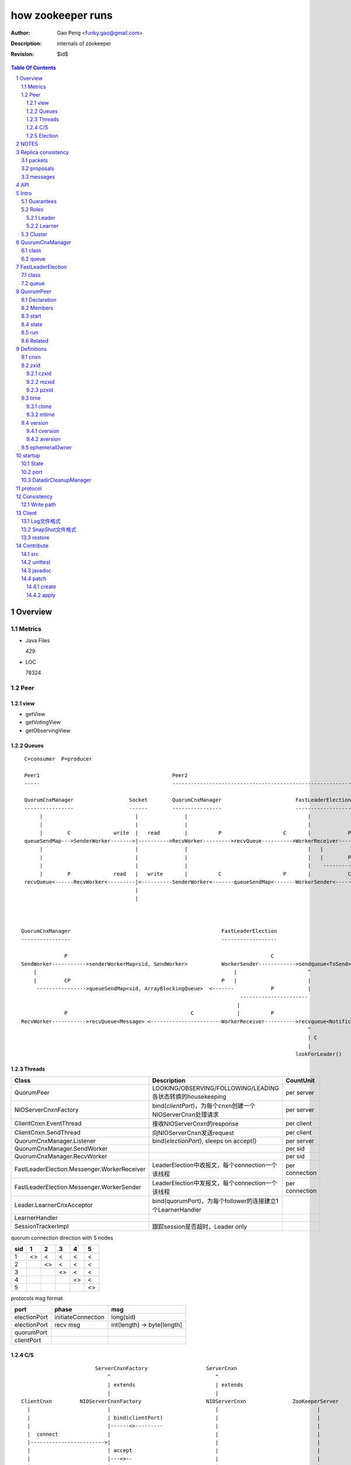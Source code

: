==================
how zookeeper runs
==================

:Author: Gao Peng <funky.gao@gmail.com>
:Description: internals of zookeeper
:Revision: $Id$

.. contents:: Table Of Contents
.. section-numbering::

Overview
========

Metrics
-------

- Java Files

  429

- LOC

  78324


Peer
----

view
^^^^

- getView

- getVotingView

- getObservingView

Queues
^^^^^^

::

        C=consumer  P=producer

        Peer1                                           Peer2
        -----                                           -----------------------------------------------------------------------------

        QuorumCnxManager                  Socket        QuorumCnxManager                        FastLeaderElection      lookForLeader
        ----------------                  ------        ----------------                        ------------------      -------------   
             |                              |               |                                       |                       |  
             |                              |               |                                       |                       | C
             |        C              write  |   read        |          P                    C       |            P          V
        queueSendMap--->SenderWorker------->|---------->RecvWorker--------->recvQueue---------->WorkerReceiver--------->recvqueue<Notification>
             |                              |               |                                       |   |
             |                              |               |                                       |   |        P
             |                              |               |                                       |    ------------>-----
             |        P              read   |   write       |          C                    P       |            C         |
        recvQueue<------RecvWorker<---------|<----------SenderWorker<-------queueSendMap<-------WorkerSender<-----------sendqueue<ToSend>
                                            |
                                            |



       QuorumCnxManager                                                 FastLeaderElection
       ----------------                                                 ------------------

                     P                                                                  C
       SendWorker----------->senderWorkerMap<sid, SendWorker>           WorkerSender------------>sendqueue<ToSend>
           |                                                                |                       ^
           |         CP                                                 P   |                       |
            ---------------->queueSendMap<sid, ArrayBlockingQueue>  <-------            P           |
                                                                              ----------------------
                                                                             |
                     P                                        C              |          P
       RecvWorker----------->recvQueue<Message> <-----------------------WorkerReceiver---------->recvqueue<Notification>
                                                                                                    ^
                                                                                                    | C
                                                                                                    |
                                                                                                lookForLeader()



Threads
^^^^^^^

=============================================== =============================================================== ==========
Class                                           Description                                                     CountUnit
=============================================== =============================================================== ==========
QuorumPeer                                      LOOKING/OBSERVING/FOLLOWING/LEADING各状态转换的housekeeping     per server
NIOServerCnxnFactory                            bind(`clientPort`)，为每个cnxn创建一个NIOServerCnxn处理请求     per server
ClientCnxn.EventThread                          接收NIOServerCnxn的response                                     per client
ClientCnxn.SendThread                           向NIOServerCnxn发送request                                      per client
QuorumCnxManager.Listener                       bind(`electionPort`), sleeps on accept()                        per server
QuorumCnxManager.SendWorker                                                                                     per sid
QuorumCnxManager.RecvWorker                                                                                     per sid
FastLeaderElection.Messenger.WorkerReceiver     LeaderElection中收报文，每个connection一个该线程                per connection
FastLeaderElection.Messenger.WorkerSender       LeaderElection中发报文，每个connection一个该线程                per connection
Leader.LearnerCnxAcceptor                       bind(quorumPort)，为每个follower的连接建立1个LearnerHandler
LearnerHandler
SessionTrackerImpl                              跟踪session是否超时，Leader only
=============================================== =============================================================== ==========

quorum connection direction with 5 nodes

======= ======= ======= ======= ======= ========
sid     1       2       3       4       5
======= ======= ======= ======= ======= ========
1       <>      <       <       <       <
2               <>      <       <       <
3                       <>      <       <
4                               <>      <
5                                       <>
======= ======= ======= ======= ======= ========


protocols msg format

=============== =========================== ===========
port            phase                       msg                
=============== =========================== ===========
electionPort    initiateConnection          long(sid)           
electionPort    recv msg                    int(length)  -> byte[length]
quorumPort
clientPort
=============== =========================== ===========


C/S
^^^

::


                            ServerCnxnFactory                   ServerCnxn                  
                                ^                                  ^
                                | extends                          | extends
                                |                                  | 
    ClientCnxn         NIOServerCnxnFactory                     NIOServerCnxn               ZooKeeperServer
      |                         |                                  |                                |
      |                         | bind(clientPort)                 |                                |
      |                         |------<>---------                 |                                |
      |  connect                |                                  |                                |
      |------------------------>|                                  |                                |
      |                         | accept                           |                                |
      |                         |---<>--                           |                                |
      |                         |                                  |                                |
      |                         | new instance                     |                                |
      |                         |--------------------------------->|                                |
      |                         |                                  |                                |
      |                         |                                  | interestOps(OP_READ)           |
      |                         |                                  |---<>----------------           |
      |                         | register cnxn                    |                                |
      |                         |-----<>--------                   |                                |
      |  connect request        |                                  |                                |
      |------------------------>|                                  |                                |
      |                         |                                  |                                |
      |                         | doIO                             |                                |
      |                         |--------------------------------->|                                |
      |                         |                                  |                                |
      |                         |                                  | checkFourLetterWord            |
      |                         |                                  |------<>------------            |
      |                         |                                  |                                |
      |                         |                                  | readPayload                    |
      |                         |                                  |------<>------------            |
      |                         |                                  |                                |
      |                         |                                  | processConnectRequest          |
      |                         |                                  |------------------------------->|
      |                         |                                  |                                |
      |  request                |                                  |                                |
      |------------------------>|                                  |                                |
      |                         |                                  |                                |
      |                         | doIO                             |                                |
      |                         |--------------------------------->|                                |
      |                         |                                  |                                |
      |                         |                                  | processPacket                  |
      |                         |                                  |------------------------------->|
      |                         |                                  |                                |


Election
^^^^^^^^

::


         Peer               QuorumCnxManager    Listener
          |                     |                   |
          |                     | new               |
          |                     |------------------>|
          |                     |                   | bind(electionAddr)
          |                     |                   |--------<>---------
          | connect             |                   |
          |-------------------->|                   |
          |                     |                   | accept
          |                     |                   |--<>---
          |                     |                   |
                                |                   |
                                |                   |
        

NOTES
=====

选择leader过程中将不能处理用户的请求

::

    public enum ServerState {
        LOOKING, FOLLOWING, LEADING, OBSERVING;
    }


    public enum LearnerType {
        PARTICIPANT, OBSERVER;
    }


    每个写入操作要在至少过半的投票节点达成一致


    client                 follower                     leader
       |                      |                            |
       |      request         |                            |
       |--------------------->|    forward request         |
       |                      |--------------------------->|
       |                      |    proposal                |
       |                      |<---------------------------|
       |                      |    ack                     |
       |                      |--------------------------->|
       |                      |    commit                  |
       |                      |<---------------------------|
       |      response        |                            |
       |<---------------------|                            |
       |                      |                            |




=========================== =============== ===================== ======================= =======================
processor                   ZooKeeperServer LeaderZooKeeperServer FollowerZooKeeperServer ObserverZooKeeperServer
=========================== =============== ===================== ======================= =======================
PreRequestProcessor         ■               ■                     □                       □
SyncRequestProcessor        ■               □                     □                       □
ProposalRequestProcessor    □               ■                     □                       □
FollowerRequestProcessor    □               □                     ■                       □
ObserverRequestProcessor    □               □                     □                       ■
CommitProcessor             □               ■                     ■                       ■
ToBeAppliedRequestProcessor □               ■                     □                       □
FinalRequestProcessor       ■               ■                     ■                       ■
SyncRequestProcessor        □               ■                     ■                       ■
AckRequestProcessor         □               ■                     □                       □
SendAckRequestProcessor     □               □                     ■                       ■
=========================== =============== ===================== ======================= =======================


Replica consistency
===================

Zab(zookeeper atomic broadcast) protocol  - a high performance broadcast protocol

它有2种模式：

- 恢复模式

- 广播模式

packets 
-------
a sequence of bytes sent through a FIFO channel

proposals
---------
a unit of agreement. 

Proposals are agreed upon by exchanging packets with a quorum of ZooKeeper servers. 

Most proposals contain messages, however the NEW_LEADER proposal is an example of a proposal that does not correspond to a message.

messages
--------
a sequence of bytes to be atomically broadcast to all ZooKeeper servers. 

A message put into a proposal and agreed upon before it is delivered.


API
===

- create

- getData / setData

- getChildren

- exists

- delete


Intro
=====

Guarantees
---------------------

- Sequential Consistency 
  
  client的updates请求都会根据它发出的顺序被顺序的处理

- Atomicity
  
  一个update操作要么成功要么失败，没有其他可能的结果

  read/write is atmoic at a single znode level

- Single System Image
  
  client不论连接到哪个server，展示给它都是同一个视图

- Reliability
  
  一旦一个update被应用就被持久化了，除非另一个update请求更新了当前值

- Timeliness
  
  对于每个client它的系统视图都是最新的

Roles
------

Leader
^^^^^^

不接受client的请求，负责进行投票的发起和决议，最终更新状态

Learner
^^^^^^^

和leader进行状态同步的server统称

- Follower

  用于接收客户请求并返回客户结果。参与Leader发起的投票

- Observer

  可以接收客户端连接，将写请求转发给leader节点。但是Observer不参加投票过程，只是同步leader的状态

Cluster
-------

每个server叫做QuorumPeer，每个server通过配置文件知道所有其他server的存在

quorum peers refer to the servers that make up an ensemble
Servers refer to machines that make up the ZooKeeper service
client refers to any host or process which uses a ZooKeeper service.

QuorumCnxManager
================

class
-----

=============== =================
Internal class  Role
=============== =================
Message         msg  
Listener        绑定到当前QuorumPeer的 electionAddr
SendWorker      send msg
RecvWorker      receive msg
=============== =================

queue
-----

- ArrayBlockingQueue<Message> recvQueue

- ConcurrentHashMap<Long, SendWorker> senderWorkerMap

- ConcurrentHashMap<Long, ArrayBlockingQueue<ByteBuffer>> queueSendMap

- ConcurrentHashMap<Long, ByteBuffer> lastMessageSent


FastLeaderElection
==================

class
-----

========================== =================
Internal class             Role
========================== =================
Notification
ToSend
Messenger
Messenger.WorkerReceiver
Messenger.WorkerSender
========================== =================

queue
-----

- LinkedBlockingQueue<ToSend> sendqueue

- LinkedBlockingQueue<Notification> recvqueue


::

            FastLeaderElection.Messenger.WorkerSender
                | poll
            sendqueue
                | offer
            FastLeaderElection.Messenger.WorkerReceiver




QuorumPeer
==========

Declaration
-----------
extends Thread implements QuorumStats.Provider

Members
-------

=============================== ======================================= ===============
class                           member                                  desc
=============================== ======================================= ===============
QuorumPeer                      long myid
QuorumPeer                      int tickTime
QuorumPeer                      volatile Vote currentVote               This is who I think the leader currently is
QuorumPeer                      volatile boolean running
QuorumPeer                      Map<Long, QuorumServer> quorumPeers     cluster里的所有服务器，包括自己
QuorumPeer                      QuorumVerifier quorumConfig             strategy pattern
QuorumPeer                      QuorumCnxManager qcm
QuorumPeer                      FileTxnSnapLog logFactory
QuorumPeer                      ZKDatabase zkDb
QuorumPeer                      LearnerType learnerType
QuorumPeer                      ServerState state = ServerState.LOOKING
QuorumPeer                      InetSocketAddress myQuorumAddr
QuorumPeer                      int electionType
QuorumPeer                      Election electionAlg
QuorumPeer                      NIOServerCnxn.Factory cnxnFactory       通信线程，接收client请求
QuorumPeer                      QuorumStats quorumStats
QuorumPeer                      ResponderThread responder
QuorumPeer                      Follower follower
QuorumPeer                      Leader leader
QuorumPeer                      Observer observer
=============================== ======================================= ===============

start
-----

::

    zkDb.loadDataBase()
           |
    cnxnFactory.start()
           |
    startLeaderElection() --- 启动response线程（根据自身状态）向其他server回复推荐的leader
           |
    super.start() --- 进行选举根据选举结果设置自己的状态和角色


state
------

刚开始的时候，每个peer都是LOOKING状态

做Leader的server如果发现拥有的follower少于半数时，它重新进入looking状态，重新进行leader选举过程

============ ==========================
State        Description
============ ==========================
LOOKING      不知道谁是leader，会发起leader选举
OBSERVING    观察leader是否有改变，然后同步leader的状态
FOLLOWING    接收leader的proposal ，进行投票。并和leader进行状态同步
LEADING      对Follower的投票进行决议，将状态和follower进行同步
============ ==========================

::

                                    ---------
                                   |         |lookForLeader
                                   V         |
                                LOOKING -----
                                   ^
                                   |
                     --------------------------------------------------
                    |                       |                          |
                OBSERVING               FOLLOWING                   LEADING
                    |                       |                          |
             observeLeader()            followLeader()               lead()
                                               |
                                               |- connectLeader
                                               |
                                               |      ------------
                                               |     |            |
                                               |- readPacket      |
                                                - processPackage  |
                                                     ^            |
                                                     |   loop     |
                                                      -------------

run
---

Related
-------

::

                                               
                    Learner ◇--- LearnerZooKeeperServer 
                       ^                               
                       | extends
                    ----------------
                   |                |
                Follower        Observer



                                               - ServerStats serverStats
                                              |- NIOServerCnxn.Factory serverCnxnFactory
                                              |- HashMap<String, ChangeRecord> outstandingChangesForPath
                                              |- SessionTracker sessionTracker
                                              |- FileTxnSnapLog txnLogFactory
                                              |- ZKDatabase zkDb
                    ZooKeeperServer ◇---------|
                            |                  - RequestProcessor firstProcessor
                            |
                    QuorumZooKeeperServer
                            |
                        ----------------------------------------
                       |                                        |
                    LearnerZooKeeperServer              LeaderZooKeeperServer
                                |
                        ----------------------------------------
                       |                                        |
                    ObserverZooKeeperServer     FollowerZooKeeperServer


Definitions
===========

cnxn
----
connection

zxid
-----

zxid = (epoch, counter)
epoch = zxid >> 32
counter = zxid & 0xffffffffL


ZooKeeper Transaction Id，global ordered sequence id

每次write请求对应一个唯一的zxid，如果zxid(a) < zxid(b)，则可以保证a一定发生在b之前

zxid为一64位数字，高32位为leader信息又称为epoch，每次leader转换时递增；低32位为消息编号，Leader转换时应该从0重新开始编号。

The epoch number represents a change in leadership. Each time a new leader comes into power it will have its own epoch number. 

ZxidUtils

通过zxid，Follower能很容易发现请求是否来自老Leader，从而拒绝老Leader的请求

czxid
^^^^^
The zxid of the change that caused this znode to be created.
创建本节点时的zxid 

mzxid
^^^^^
The zxid of the change that last modified this znode.
本节点最后修改时的zxid

pzxid
^^^^^
The zxid of the last proposal commited.

time
----

ctime
^^^^^
The time in milliseconds from epoch when this znode was created.
都以leader时间为准

mtime
^^^^^
last modified, 以leader时间为准 

version
--------
The number of changes to the data of this znode

通过setData会增加版本，每次修改会使version版本增加1.

cversion
^^^^^^^^
The number of changes to the children of this znode
孩子变化时会更改父亲节点的版本，每当有孩子增加或者删除时，此版本增加1 

aversion
^^^^^^^^
The number of changes to the ACL of this znode.

每当有对此节点进行setACL操作时，aversion会自动增加1

ephemeralOwner
--------------
The session id of the owner of this znode if the znode is an ephemeral node. 
If it is not an ephemeral node, it will be zero.

如果节点为临时节点，则表明那个session创建此节点


startup
=======

State
-----



::

            QuorumPeerMain.main
                  |
            QuorumPeerConfig.parse(configFile)
                  |
                 -----------------------
                |                       | daemon
                |                       | 
            runFromConfig       DatadirCleanupManager.start
                  |
            create ServerCnxnFactory (default NIOServerCnxnFactory)
                  |
                  | serverCnxnFactory.
                  |                           -  bind 2181 (clientPort)
            configure(2181, maxClientCnxns) -|
                  |                           -  register OP_ACCEPT
                  |                           
            new QuorumPeer
                  |                           
            loadDataBase
                  |           client                
            cnxnFatory.start --------
                  |                           
            startLeaderElection
                  |                           
                 run


port
----

- client port

- server port

  - election port

  - quorum port


DatadirCleanupManager
---------------------

PurgeTask run at purgeInterval with Timer mechanism

search snapshot prefixed files in snapDir


protocol
========

ascii protocol 

FileTxnLog  FileSnap
  |             |
   -------------
   FileTxnSnapLog(helper class)

ZKDatabase  
DataTree DataNode

::

                     path               DataNode
                    -----------        ----------------------------- <----------
                   | /         |----->| content | parent | children |---        |
                   |-----------|       -----------------------------    |       |
                   |           |                    ^         |         |       |
                   |           |                    |         |         V       |
                   |           |        DataNode    |         V         |       |
                   |           |       -----------------------------    |       |
                   | /demo     |----->| content | parent | children |<--|       |
                   |           |       -----------------------------    |       |
                   |           |                    ^         |         |       |
                   |-----------|                    |         |         |       |
                   |           |        DataNode    |         V         |       ^
                   |           |       -----------------------------    |       |
                   | /demo/foo |----->| content | parent | children |<--|       |
                   |           |       -----------------------------    |       |
                   |           |                                        |       |
                   |-----------|                                        |       |
                   |           |                                        |       |
                   |           |        DataNode                        |       |
                   |           |       -----------------------------    |       |
                   | /bar      |----->| content | parent | children |<--        |
                   |           |       -----------------------------            |
                   |           |                    |                           |
                   |           |                    |                           |
                   |-----------|                     ------------>--------------
                   |           |       
                   | ...       |
                   |           |       
                    -----------


ServerCnxnFactory <- NIOServerCnxnFactory
ServerCnxn <- NIOServerCnxn

QuorumPeer

ZooKeeperServerMain  standalone mode   ZooKeeperServer

znode data size <= 1M

ephemeral znode are not allowed have children

DataTree (内存树)
FileTxnSnapLog (disk持久化)
committedLog (FileTxnSnapLog的一份内存数据cache，默认存储500条变更记录)

::

        

      |
      |- loadDataBase()
      |
      |           - LinkedList<Proposal> committedLog
      |          |
      |          |                            - FileTxnLog (binlog alike)                   
      |          |- FileTxnSnapLog snapLog ◇-|                  
      |          |                            - FileSnap   (DataTree's mirror)    
      |          |                                            
      |          |                                                            - DataNode parent
      |          |                                              - transient -|              
      |          |                 {path: node}                |              - Set<String> children
      |          |              ------------------- DataNode ◇-|
    ZKDatabase ◇--- DataTree ◇-|                               |              - byte data[]
      |               |        |                                - persisted -|- Long acl
      |               |        |                                              - StatPersisted stat
      |               |        |- DataNode root             (/)                           
      ◇               |        |             \                                
    QuorumPeer        |        |-- DataNode procDataNode    (/zookeeper is proc filesystem of zk)
                      |        |                \
                      |        |---- DataNode quotaDataNode (/zookeeper/quota)
                      |        |
                      |        |    {sessionId: }
                      |        |- ConcurrentHashMap<Long, HashSet<String>> ephemerals
                      |        
                      |                                           node
                      |               childWatches.triggerWatch   ------- NodeCreated
                      |- createNode() ---------------------------|
                      |                                           ------- NodeChildrenChanged
                      |                                           parent
                      |
                      |                                           node
                      |               childWatches.triggerWatch   ------- NodeDeleted
                      |- deleteNode() ---------------------------|
                      |                                           ------- NodeChildrenChanged
                      |                                           parent
                      |                                           
                      |               dataWatches.triggerWatch
                       - setData()    --------------------------- NodeDataChanged
                                                            node


Consistency
============


Write path
----------

::


        FileTxnLog.append()

Client
======

new ZooKeeper(ensemble) 会通过 Collections.shuffle()随机找个zk连接，当这个有问题时，会next


Log文件格式
-----------

Preallocate strategy, we define EOF to be an empty transaction

::

    struct FileHeader {
        int magic;      // "ZKLG"
        int version;    // 2
        long dbid;      // 0
    }

    struct TxnHeader {
        long clientId; // session id
        int cxid;
        long zxid;
        long time;
        int type; // 事务类型
    }
    

    5a4b 4c47   0000 0002   0000 0000   0000 0000  ---- FileHeader
    ---------   ---------   ---------------------
    magic       version     dbid

    0000 0000   81ec 0918   0000 0024   0139 90db  ---
    ---------------------   ---------   ---------     |
    crc value of the entry  entry len   {clientId     |
                                                      | 1                 - CheckVersionTxn
    01c8 0000   0000 0000   0000 0000   0000 000e     | Transaction -----|- SetMaxChildrenTxn
    ---------   ---------   ---------------------     | entry            |- SetDataTxn
            }   cxid        zxid                      |                  |- SetACLTxn
                                                      |                  |- MultiTxn
    0000 0139   94ab 4f3b   ffff fff6   0000 7530     |                  |- ErrorTxn
    ---------------------   ---------   ---------     |                  |- DeleteTxn
    time                    type        txn data      |                  |- CreateTxn
                                                      |                   - CreateSessionTxn
    42                                             ---                   
    --                                              
    B(End of record flag)

    00 0000   0062 6a09   04  00 0000   20  01 3990
    ------------------------  ------------  -------
    crc value of the entry    entry len     {clientId


SnapShot文件格式
----------------

The server itself only needs the latest complete fuzzy snapshot and the log files from the start of that snapshot.

snapshot.xxx：
xxx is the zxid, the ZooKeeper transaction id, of the last committed transaction at the start of the snapshot

log.xxx：
xxx is the first zxid written to that log

Current DataTree = snapshort.xxx + log.xxx

LogFormatter is used to check out contents of log file

文件尾：

writeLong(crcChecksumValue)
writeString("/")  // 00 0000 012f


文件头：

::

    struct FileHeader {
        int magic;      // "ZKSN"
        int version;    // 2
        long dbid;      // -1
    }

    struct Sessions {
        int count;
        List<long sessionId, int sessionTimeout>; // count
    }

    struct DataTree {
        int mapSize;
        List<Map<Long, List<ACL>>> map;

        List struct DataNode {
            int pathLen;
            string path;

            int dataLen;
            byte[] data;
            long acl;
            
            struct Stat {
                long czxid;
                long mzxid;
                long ctime;
                long mtime;
                int version;
                int cversion;
                int aversion;
                long ephemeralOwner;
                long pzxid;
            };
        }

        string nextPath;
    }



    5a4b 534e 0000 0002 ffff ffff ffff ffff         ----  FileHeader
    --------- --------- -------------------
    magic     version   dbid

    0000 0000                                       ----  Sessions
    ---------
    session count

    0000 0001 0000 0000 0000 0001                    ---
    --------- -------------------                       |
    map       long                                      |
                                                        |
    0000 0001 0000 001f 0000 0005 776f 726c             |
    --------- --------- --------- ---------             |
    aclLen   aclPerms   {strLen    schem                |
                                                        |
    64 00 0000 06 61 6e79 6f6e 65 00 0000 00 00         |
    -- ---------- --------------- ---------- --         |
    a  strLen     schema}id        path                 |
                                                        | DataTree
    0000 00   ff ffff ffff ffff ff 00 0000 0000         |
    -------   -------------------- ------------         |
    {nodeData acl                  czxid                |
                                                        |
    0000 00 00 0000 0000 0000 00 00 0000 0000           |
    ------- -------------------- ------------           |
            mzxid                ctime                  |
                                                        |
    0000 00 00 0000 0000 0000 00 00 0000 00 00          |
    ------- -------------------- ---------- --          |
            mtime                version                |
                                                        |
    0000 01  00 0000 00 00 0000 0000 0000 00 00         |
    -------  ---------- -------------------- --         |
    cversion aversion   ephemeralOwner                  |
                                                        |
    0000 0000 0000 03 00 0000 05 2f 6465 6d6f           |
    ----------------- ---------- ------------           |
    pzxid}dataNode    pathLen    /demo                  |
                                                        |
    0000 0006 4269 6e67 6f21 0000 0000 0000             |
    --------- -------------- --------------             |
    dataLen   Bingo!         {acl                       |
                                                        |
    0001 0000 0000 0000 0003 0000 0000 0000             |
    ---- ------------------- --------------             |
         czxid               mzxid                      |
                                                        |
    000a 0000 0138 b1d5 8bf4 0000 0138 b208             |
    ---- ------------------- --------------             |
         ctime               mtime                      |
                                                        |
    c53c 0000 0002 0000 0000 0000 0000 0000             |
    ---- --------- --------- --------- ----             |
         version   cversion  aversion                   |
                                                        |
    0000 0000 0000 0000 0000 0000 0003 0000          --- 
    -------------- -------------------              
    ephemeralOwner  pzxid                          


restore
-------

::

        ZKDatabase.loadDataBase()
                    |
        从dataDir里按照文件倒序排列取得最多100个snapshot.xxx文件
                    |
        找到第一个有效的snapshot文件，并反序列化到内存里的DataTree
                    |
        通过该snapshot文件名，得到lastProcessedZxid
                    |
        lastProcessedZxid以前的所有数据都在snapshot里了，更新的数据在txnLog(WAL)里
                    |
        从lastProcessedZxid + 1开始找txnLog
                    |
        对每个transaction，在内存replay，同时通过队列机制发送给learners
                    |
        得到当前系统的最新zxid值, 内存数据库DataTree初始化完毕


Contribute
==========

src
---

::

    svn checkout http://svn.apache.org/repos/asf/zookeeper/trunk/ zookeeper-trunk

unittest
--------

::

    ant -Djavac.args="-Xlint -Xmaxwarns 1000" clean test tar
    ant test
    ant -diagnostics

javadoc
-------

::

    ant javadoc
    open build/docs/api/index.html

patch
-----

create
^^^^^^

::

    svn stat
    svn diff > ZOOKEEPER-<JIRA#>.patch

apply
^^^^^

::

    patch -p0 [--dry-run] < ZOOKEEPER-<JIRA#>.patch

